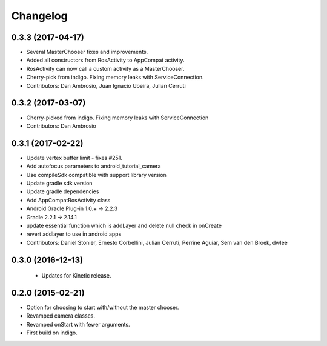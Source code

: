 Changelog
=========

0.3.3 (2017-04-17)
------------------
* Several MasterChooser fixes and improvements.
* Added all constructors from RosActivity to AppCompat activity.
* RosActivity can now call a custom activity as a MasterChooser.
* Cherry-pick from indigo. Fixing memory leaks with ServiceConnection.
* Contributors: Dan Ambrosio, Juan Ignacio Ubeira, Julian Cerruti

0.3.2 (2017-03-07)
------------------
* Cherry-picked from indigo. Fixing memory leaks with ServiceConnection
* Contributors: Dan Ambrosio

0.3.1 (2017-02-22)
------------------
* Update vertex buffer limit - fixes #251.
* Add autofocus parameters to android_tutorial_camera
* Use compileSdk compatible with support library version
* Update gradle sdk version
* Update gradle dependencies
* Add AppCompatRosActivity class
* Android Gradle Plug-in 1.0.+ -> 2.2.3
* Gradle 2.2.1 -> 2.14.1
* update essential function which is addLayer and delete null check in onCreate
* revert addlayer to use in android apps
* Contributors: Daniel Stonier, Ernesto Corbellini, Julian Cerruti, Perrine Aguiar, Sem van den Broek, dwlee

0.3.0 (2016-12-13)
------------------
 * Updates for Kinetic release.

0.2.0 (2015-02-21)
------------------
* Option for choosing to start with/without the master chooser.
* Revamped camera classes.
* Revamped onStart with fewer arguments.
* First build on indigo.

